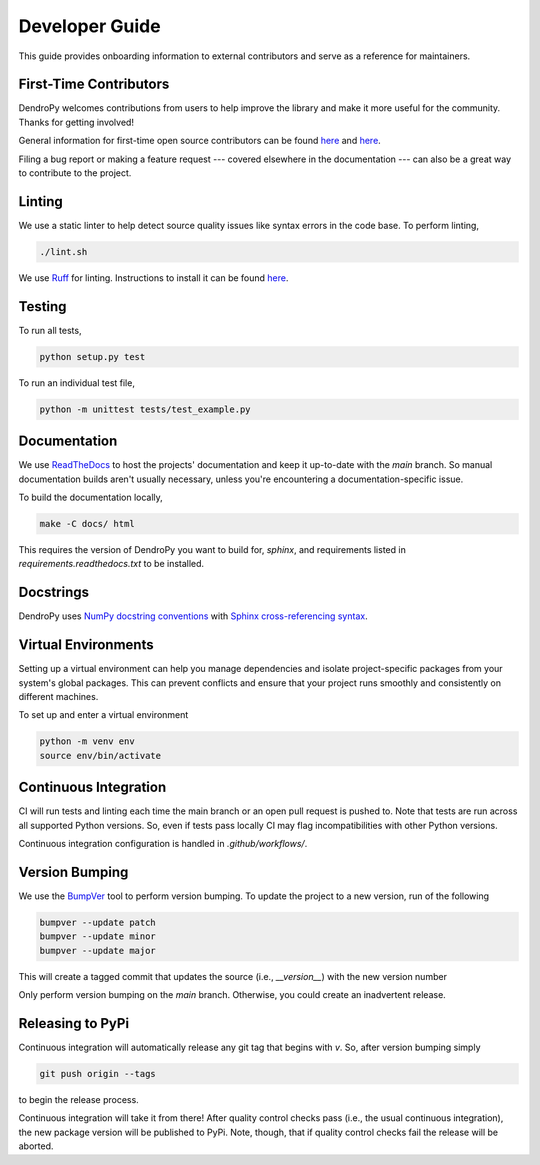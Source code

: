 ###############
Developer Guide
###############

This guide provides onboarding information to external contributors and serve as a reference for maintainers.

First-Time Contributors
=======================

DendroPy welcomes contributions from users to help improve the library and make it more useful for the community.
Thanks for getting involved!

General information for first-time open source contributors can be found `here <https://opensource.guide/how-to-contribute/>`_ and `here <https://github.com/firstcontributions/first-contributions>`_.

Filing a bug report or making a feature request --- covered elsewhere in the documentation --- can also be a great way to contribute to the project.

Linting
=======

We use a static linter to help detect source quality issues like syntax errors in the code base.
To perform linting,

.. code-block:: shell

   ./lint.sh

We use `Ruff <https://github.com/charliermarsh/ruff>`_ for linting.
Instructions to install it can be found `here <https://github.com/charliermarsh/ruff#getting-started>`_.

Testing
=======

To run all tests,

.. code-block:: shell

   python setup.py test

To run an individual test file,

.. code-block:: shell

   python -m unittest tests/test_example.py

Documentation
=============

We use `ReadTheDocs <https://readthedocs.org/>`_ to host the projects' documentation and keep it up-to-date with the `main` branch.
So manual documentation builds aren't usually necessary, unless you're encountering a documentation-specific issue.

To build the documentation locally,

.. code-block:: shell

   make -C docs/ html

This requires the version of DendroPy you want to build for, `sphinx`, and requirements listed in `requirements.readthedocs.txt` to be installed.

Docstrings
==========

DendroPy uses `NumPy docstring conventions <https://numpydoc.readthedocs.io/en/latest/format.html>`_ with `Sphinx cross-referencing syntax <https://www.sphinx-doc.org/en/master/usage/restructuredtext/domains.html#cross-referencing-syntax>`_.

Virtual Environments
====================

Setting up a virtual environment can help you manage dependencies and isolate project-specific packages from your system's global packages.
This can prevent conflicts and ensure that your project runs smoothly and consistently on different machines.

To set up and enter a virtual environment

.. code-block:: shell

   python -m venv env
   source env/bin/activate

Continuous Integration
======================

CI will run tests and linting each time the main branch or an open pull request is pushed to.
Note that tests are run across all supported Python versions.
So, even if tests pass locally CI may flag incompatibilities with other Python versions.

Continuous integration configuration is handled in `.github/workflows/`.

Version Bumping
===============

We use the `BumpVer <https://github.com/mbarkhau/bumpver>`_ tool to perform version bumping.
To update the project to a new version, run of the following

.. code-block:: shell

   bumpver --update patch
   bumpver --update minor
   bumpver --update major

This will create a tagged commit that updates the source (i.e., `__version__`) with the new version number

Only perform version bumping on the `main` branch.
Otherwise, you could create an inadvertent release.

Releasing to PyPi
=================

Continuous integration will automatically release any git tag that begins with `v`.
So, after version bumping simply

.. code-block:: shell

   git push origin --tags

to begin the release process.

Continuous integration will take it from there!
After quality control checks pass (i.e., the usual continuous integration), the new package version will be published to PyPi.
Note, though, that if quality control checks fail the release will be aborted.

